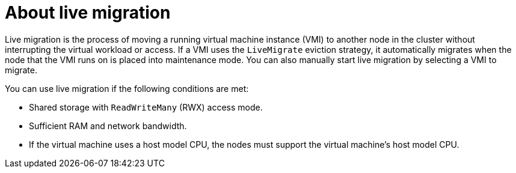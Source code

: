 // Module included in the following assemblies:
//
// * virt/live_migration/virt-live-migration.adoc


:_content-type: CONCEPT
[id="virt-about-live-migration_{context}"]
= About live migration

Live migration is the process of moving a running virtual machine instance (VMI) to another node in the cluster without interrupting the virtual workload or access. If a VMI uses the `LiveMigrate` eviction strategy, it automatically migrates when the node that the VMI runs on is placed into maintenance mode. You can also manually start live migration by selecting a VMI to migrate.

You can use live migration if the following conditions are met:

* Shared storage with `ReadWriteMany` (RWX) access mode.
* Sufficient RAM and network bandwidth.
* If the virtual machine uses a host model CPU, the nodes must support the virtual machine's host model CPU.